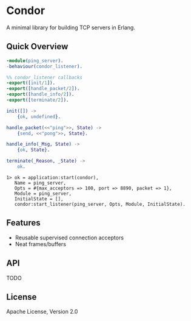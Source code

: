 * Condor

  A minimal library for building TCP servers in Erlang.

** Quick Overview

   #+BEGIN_SRC erlang
   -module(ping_server).
   -behaviour(condor_listener).

   %% condor_listener callbacks
   -export([init/1]).
   -export([handle_packet/2]).
   -export([handle_info/2]).
   -export([terminate/2]).

   init([]) ->
       {ok, undefined}.

   handle_packet(<<"ping">>, State) ->
       {send, <<"pong">>, State}.

   handle_info(_Msg, State) ->
       {ok, State}.

   terminate(_Reason, _State) ->
       ok.
   #+END_SRC

   #+BEGIN_SRC
   1> ok = application:start(condor),
      Name = ping_server,
      Opts = #{max_acceptors => 100, port => 8890, packet => 1},
      Module = ping_server,
      InitialState = [],
      condor:start_listener(ping_server, Opts, Module, InitialState).
   #+END_SRC

** Features

   - Reusable supervised connection acceptors
   - Neat frames/buffers

** API

   TODO

** License

   Apache License, Version 2.0
